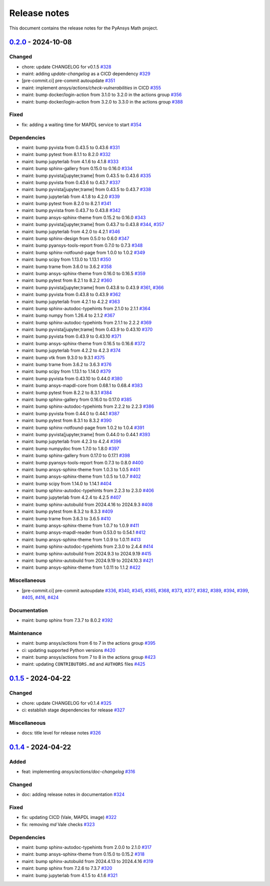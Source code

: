 .. _ref_release_notes:

Release notes
#############

This document contains the release notes for the PyAnsys Math project.

.. vale off

.. towncrier release notes start

`0.2.0 <https://github.com/ansys/pyansys-math/releases/tag/v0.2.0>`_ - 2024-10-08
=================================================================================

Changed
^^^^^^^

- chore: update CHANGELOG for v0.1.5 `#328 <https://github.com/ansys/pyansys-math/pull/328>`_
- maint: adding `update-changelog` as a CICD dependency `#329 <https://github.com/ansys/pyansys-math/pull/329>`_
- [pre-commit.ci] pre-commit autoupdate `#351 <https://github.com/ansys/pyansys-math/pull/351>`_
- maint: implement `ansys/actions/check-vulnerabilities` in CICD `#355 <https://github.com/ansys/pyansys-math/pull/355>`_
- maint: bump docker/login-action from 3.1.0 to 3.2.0 in the actions group `#356 <https://github.com/ansys/pyansys-math/pull/356>`_
- maint: bump docker/login-action from 3.2.0 to 3.3.0 in the actions group `#388 <https://github.com/ansys/pyansys-math/pull/388>`_


Fixed
^^^^^

- fix: adding a waiting time for MAPDL service to start `#354 <https://github.com/ansys/pyansys-math/pull/354>`_


Dependencies
^^^^^^^^^^^^

- maint: bump pyvista from 0.43.5 to 0.43.6 `#331 <https://github.com/ansys/pyansys-math/pull/331>`_
- maint: bump pytest from 8.1.1 to 8.2.0 `#332 <https://github.com/ansys/pyansys-math/pull/332>`_
- maint: bump jupyterlab from 4.1.6 to 4.1.8 `#333 <https://github.com/ansys/pyansys-math/pull/333>`_
- maint: bump sphinx-gallery from 0.15.0 to 0.16.0 `#334 <https://github.com/ansys/pyansys-math/pull/334>`_
- maint: bump pyvista[jupyter,trame] from 0.43.5 to 0.43.6 `#335 <https://github.com/ansys/pyansys-math/pull/335>`_
- maint: bump pyvista from 0.43.6 to 0.43.7 `#337 <https://github.com/ansys/pyansys-math/pull/337>`_
- maint: bump pyvista[jupyter,trame] from 0.43.5 to 0.43.7 `#338 <https://github.com/ansys/pyansys-math/pull/338>`_
- maint: bump jupyterlab from 4.1.8 to 4.2.0 `#339 <https://github.com/ansys/pyansys-math/pull/339>`_
- maint: bump pytest from 8.2.0 to 8.2.1 `#341 <https://github.com/ansys/pyansys-math/pull/341>`_
- maint: bump pyvista from 0.43.7 to 0.43.8 `#342 <https://github.com/ansys/pyansys-math/pull/342>`_
- maint: bump ansys-sphinx-theme from 0.15.2 to 0.16.0 `#343 <https://github.com/ansys/pyansys-math/pull/343>`_
- maint: bump pyvista[jupyter,trame] from 0.43.7 to 0.43.8 `#344 <https://github.com/ansys/pyansys-math/pull/344>`_, `#357 <https://github.com/ansys/pyansys-math/pull/357>`_
- maint: bump jupyterlab from 4.2.0 to 4.2.1 `#346 <https://github.com/ansys/pyansys-math/pull/346>`_
- maint: bump sphinx-design from 0.5.0 to 0.6.0 `#347 <https://github.com/ansys/pyansys-math/pull/347>`_
- maint: bump pyansys-tools-report from 0.7.0 to 0.7.3 `#348 <https://github.com/ansys/pyansys-math/pull/348>`_
- maint: bump sphinx-notfound-page from 1.0.0 to 1.0.2 `#349 <https://github.com/ansys/pyansys-math/pull/349>`_
- maint: bump scipy from 1.13.0 to 1.13.1 `#350 <https://github.com/ansys/pyansys-math/pull/350>`_
- maint: bump trame from 3.6.0 to 3.6.2 `#358 <https://github.com/ansys/pyansys-math/pull/358>`_
- maint: bump ansys-sphinx-theme from 0.16.0 to 0.16.5 `#359 <https://github.com/ansys/pyansys-math/pull/359>`_
- maint: bump pytest from 8.2.1 to 8.2.2 `#360 <https://github.com/ansys/pyansys-math/pull/360>`_
- maint: bump pyvista[jupyter,trame] from 0.43.8 to 0.43.9 `#361 <https://github.com/ansys/pyansys-math/pull/361>`_, `#366 <https://github.com/ansys/pyansys-math/pull/366>`_
- maint: bump pyvista from 0.43.8 to 0.43.9 `#362 <https://github.com/ansys/pyansys-math/pull/362>`_
- maint: bump jupyterlab from 4.2.1 to 4.2.2 `#363 <https://github.com/ansys/pyansys-math/pull/363>`_
- maint: bump sphinx-autodoc-typehints from 2.1.0 to 2.1.1 `#364 <https://github.com/ansys/pyansys-math/pull/364>`_
- maint: bump numpy from 1.26.4 to 2.1.2 `#367 <https://github.com/ansys/pyansys-math/pull/367>`_
- maint: bump sphinx-autodoc-typehints from 2.1.1 to 2.2.2 `#369 <https://github.com/ansys/pyansys-math/pull/369>`_
- maint: bump pyvista[jupyter,trame] from 0.43.9 to 0.43.10 `#370 <https://github.com/ansys/pyansys-math/pull/370>`_
- maint: bump pyvista from 0.43.9 to 0.43.10 `#371 <https://github.com/ansys/pyansys-math/pull/371>`_
- maint: bump ansys-sphinx-theme from 0.16.5 to 0.16.6 `#372 <https://github.com/ansys/pyansys-math/pull/372>`_
- maint: bump jupyterlab from 4.2.2 to 4.2.3 `#374 <https://github.com/ansys/pyansys-math/pull/374>`_
- maint: bump vtk from 9.3.0 to 9.3.1 `#375 <https://github.com/ansys/pyansys-math/pull/375>`_
- maint: bump trame from 3.6.2 to 3.6.3 `#376 <https://github.com/ansys/pyansys-math/pull/376>`_
- maint: bump scipy from 1.13.1 to 1.14.0 `#379 <https://github.com/ansys/pyansys-math/pull/379>`_
- maint: bump pyvista from 0.43.10 to 0.44.0 `#380 <https://github.com/ansys/pyansys-math/pull/380>`_
- maint: bump ansys-mapdl-core from 0.68.1 to 0.68.4 `#383 <https://github.com/ansys/pyansys-math/pull/383>`_
- maint: bump pytest from 8.2.2 to 8.3.1 `#384 <https://github.com/ansys/pyansys-math/pull/384>`_
- maint: bump sphinx-gallery from 0.16.0 to 0.17.0 `#385 <https://github.com/ansys/pyansys-math/pull/385>`_
- maint: bump sphinx-autodoc-typehints from 2.2.2 to 2.2.3 `#386 <https://github.com/ansys/pyansys-math/pull/386>`_
- maint: bump pyvista from 0.44.0 to 0.44.1 `#387 <https://github.com/ansys/pyansys-math/pull/387>`_
- maint: bump pytest from 8.3.1 to 8.3.2 `#390 <https://github.com/ansys/pyansys-math/pull/390>`_
- maint: bump sphinx-notfound-page from 1.0.2 to 1.0.4 `#391 <https://github.com/ansys/pyansys-math/pull/391>`_
- maint: bump pyvista[jupyter,trame] from 0.44.0 to 0.44.1 `#393 <https://github.com/ansys/pyansys-math/pull/393>`_
- maint: bump jupyterlab from 4.2.3 to 4.2.4 `#396 <https://github.com/ansys/pyansys-math/pull/396>`_
- maint: bump numpydoc from 1.7.0 to 1.8.0 `#397 <https://github.com/ansys/pyansys-math/pull/397>`_
- maint: bump sphinx-gallery from 0.17.0 to 0.17.1 `#398 <https://github.com/ansys/pyansys-math/pull/398>`_
- maint: bump pyansys-tools-report from 0.7.3 to 0.8.0 `#400 <https://github.com/ansys/pyansys-math/pull/400>`_
- maint: bump ansys-sphinx-theme from 1.0.3 to 1.0.5 `#401 <https://github.com/ansys/pyansys-math/pull/401>`_
- maint: bump ansys-sphinx-theme from 1.0.5 to 1.0.7 `#402 <https://github.com/ansys/pyansys-math/pull/402>`_
- maint: bump scipy from 1.14.0 to 1.14.1 `#404 <https://github.com/ansys/pyansys-math/pull/404>`_
- maint: bump sphinx-autodoc-typehints from 2.2.3 to 2.3.0 `#406 <https://github.com/ansys/pyansys-math/pull/406>`_
- maint: bump jupyterlab from 4.2.4 to 4.2.5 `#407 <https://github.com/ansys/pyansys-math/pull/407>`_
- maint: bump sphinx-autobuild from 2024.4.16 to 2024.9.3 `#408 <https://github.com/ansys/pyansys-math/pull/408>`_
- maint: bump pytest from 8.3.2 to 8.3.3 `#409 <https://github.com/ansys/pyansys-math/pull/409>`_
- maint: bump trame from 3.6.3 to 3.6.5 `#410 <https://github.com/ansys/pyansys-math/pull/410>`_
- maint: bump ansys-sphinx-theme from 1.0.7 to 1.0.9 `#411 <https://github.com/ansys/pyansys-math/pull/411>`_
- maint: bump ansys-mapdl-reader from 0.53.0 to 0.54.1 `#412 <https://github.com/ansys/pyansys-math/pull/412>`_
- maint: bump ansys-sphinx-theme from 1.0.9 to 1.0.11 `#413 <https://github.com/ansys/pyansys-math/pull/413>`_
- maint: bump sphinx-autodoc-typehints from 2.3.0 to 2.4.4 `#414 <https://github.com/ansys/pyansys-math/pull/414>`_
- maint: bump sphinx-autobuild from 2024.9.3 to 2024.9.19 `#415 <https://github.com/ansys/pyansys-math/pull/415>`_
- maint: bump sphinx-autobuild from 2024.9.19 to 2024.10.3 `#421 <https://github.com/ansys/pyansys-math/pull/421>`_
- maint: bump ansys-sphinx-theme from 1.0.11 to 1.1.2 `#422 <https://github.com/ansys/pyansys-math/pull/422>`_


Miscellaneous
^^^^^^^^^^^^^

- [pre-commit.ci] pre-commit autoupdate `#336 <https://github.com/ansys/pyansys-math/pull/336>`_, `#340 <https://github.com/ansys/pyansys-math/pull/340>`_, `#345 <https://github.com/ansys/pyansys-math/pull/345>`_, `#365 <https://github.com/ansys/pyansys-math/pull/365>`_, `#368 <https://github.com/ansys/pyansys-math/pull/368>`_, `#373 <https://github.com/ansys/pyansys-math/pull/373>`_, `#377 <https://github.com/ansys/pyansys-math/pull/377>`_, `#382 <https://github.com/ansys/pyansys-math/pull/382>`_, `#389 <https://github.com/ansys/pyansys-math/pull/389>`_, `#394 <https://github.com/ansys/pyansys-math/pull/394>`_, `#399 <https://github.com/ansys/pyansys-math/pull/399>`_, `#405 <https://github.com/ansys/pyansys-math/pull/405>`_, `#416 <https://github.com/ansys/pyansys-math/pull/416>`_, `#424 <https://github.com/ansys/pyansys-math/pull/424>`_


Documentation
^^^^^^^^^^^^^

- maint: bump sphinx from 7.3.7 to 8.0.2 `#392 <https://github.com/ansys/pyansys-math/pull/392>`_


Maintenance
^^^^^^^^^^^

- maint: bump ansys/actions from 6 to 7 in the actions group `#395 <https://github.com/ansys/pyansys-math/pull/395>`_
- ci: updating supported Python versions `#420 <https://github.com/ansys/pyansys-math/pull/420>`_
- maint: bump ansys/actions from 7 to 8 in the actions group `#423 <https://github.com/ansys/pyansys-math/pull/423>`_
- maint: updating ``CONTRIBUTORS.md`` and ``AUTHORS`` files `#425 <https://github.com/ansys/pyansys-math/pull/425>`_

`0.1.5 <https://github.com/ansys/pyansys-math/releases/tag/v0.1.5>`_ - 2024-04-22
=================================================================================

Changed
^^^^^^^

- chore: update CHANGELOG for v0.1.4 `#325 <https://github.com/ansys/pyansys-math/pull/325>`_
- ci: establish stage dependencies for release `#327 <https://github.com/ansys/pyansys-math/pull/327>`_


Miscellaneous
^^^^^^^^^^^^^

- docs: title level for release notes `#326 <https://github.com/ansys/pyansys-math/pull/326>`_

`0.1.4 <https://github.com/ansys/pyansys-math/releases/tag/v0.1.4>`_ - 2024-04-22
=================================================================================

Added
^^^^^

- feat: implementing `ansys/actions/doc-changelog` `#316 <https://github.com/ansys/pyansys-math/pull/316>`_


Changed
^^^^^^^

- doc: adding release notes in documentation `#324 <https://github.com/ansys/pyansys-math/pull/324>`_


Fixed
^^^^^

- fix: updating CICD (Vale, MAPDL image) `#322 <https://github.com/ansys/pyansys-math/pull/322>`_
- fix: removing `md` Vale checks `#323 <https://github.com/ansys/pyansys-math/pull/323>`_


Dependencies
^^^^^^^^^^^^

- maint: bump sphinx-autodoc-typehints from 2.0.0 to 2.1.0 `#317 <https://github.com/ansys/pyansys-math/pull/317>`_
- maint: bump ansys-sphinx-theme from 0.15.0 to 0.15.2 `#318 <https://github.com/ansys/pyansys-math/pull/318>`_
- maint: bump sphinx-autobuild from 2024.4.13 to 2024.4.16 `#319 <https://github.com/ansys/pyansys-math/pull/319>`_
- maint: bump sphinx from 7.2.6 to 7.3.7 `#320 <https://github.com/ansys/pyansys-math/pull/320>`_
- maint: bump jupyterlab from 4.1.5 to 4.1.6 `#321 <https://github.com/ansys/pyansys-math/pull/321>`_

.. vale on
